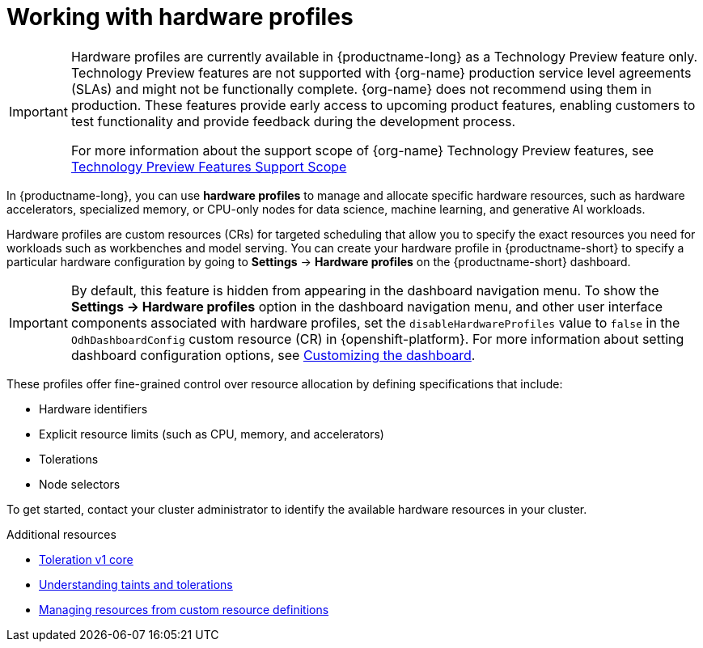 :_module-type: CONCEPT

[id='working-with-hardware-profiles_{context}']
= Working with hardware profiles

[role='_abstract']
ifndef::upstream[]
[IMPORTANT]
====
Hardware profiles are currently available in {productname-long} as a Technology Preview feature only. Technology Preview features are not supported with {org-name} production service level agreements (SLAs) and might not be functionally complete. {org-name} does not recommend using them in production. These features provide early access to upcoming product features, enabling customers to test functionality and provide feedback during the development process.

For more information about the support scope of {org-name} Technology Preview features, see link:https://access.redhat.com/support/offerings/techpreview[Technology Preview Features Support Scope]
====
endif::[]

In {productname-long}, you can use *hardware profiles* to manage and allocate specific hardware resources, such as hardware accelerators, specialized memory, or CPU-only nodes for data science, machine learning, and generative AI workloads. 

Hardware profiles are custom resources (CRs) for targeted scheduling that allow you to specify the exact resources you need for workloads such as workbenches and model serving. You can create your hardware profile in {productname-short} to specify a particular hardware configuration by going to *Settings* -> *Hardware profiles* on the {productname-short} dashboard.

[IMPORTANT]
====
By default, this feature is hidden from appearing in the dashboard navigation menu. To show the *Settings -> Hardware profiles* option in the dashboard navigation menu, and other user interface components associated with hardware profiles, set the `disableHardwareProfiles` value to `false` in the `OdhDashboardConfig` custom resource (CR) in {openshift-platform}.
ifdef::upstream[]
For more information about setting dashboard configuration options, see link:{odhdocshome}/managing-resources/#customizing-the-dashboard[Customizing the dashboard].
endif::[]
ifndef::upstream[]
For more information about setting dashboard configuration options, see link:{rhoaidocshome}{default-format-url}/managing_resources/customizing-the-dashboard[Customizing the dashboard].
endif::[]
====

These profiles offer fine-grained control over resource allocation by defining specifications that include:

* Hardware identifiers
* Explicit resource limits (such as CPU, memory, and accelerators)
* Tolerations
* Node selectors

To get started, contact your cluster administrator to identify the available hardware resources in your cluster. 

[role="_additional-resources"]
.Additional resources
* link:https://kubernetes.io/docs/reference/generated/kubernetes-api/v1.23/#toleration-v1-core[Toleration v1 core]
* link:https://docs.redhat.com/en/documentation/openshift_container_platform/{ocp-latest-version}/html/nodes/controlling-pod-placement-onto-nodes-scheduling#nodes-scheduler-taints-tolerations-about_nodes-scheduler-taints-tolerations[Understanding taints and tolerations]
* link:https://docs.redhat.com/en/documentation/openshift_container_platform/{ocp-latest-version}/html/operators/understanding-operators#crd-managing-resources-from-crds[Managing resources from custom resource definitions]